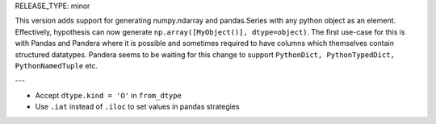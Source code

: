 RELEASE_TYPE: minor

This version adds support for generating numpy.ndarray and pandas.Series with any python object as an element.
Effectively, hypothesis can now generate ``np.array([MyObject()], dtype=object)``.
The first use-case for this is with Pandas and Pandera where it is possible and sometimes required to have columns which themselves contain structured datatypes.
Pandera seems to be waiting for this change to support ``PythonDict, PythonTypedDict, PythonNamedTuple`` etc.

---

- Accept ``dtype.kind = 'O'`` in ``from_dtype``
- Use ``.iat`` instead of ``.iloc`` to set values in pandas strategies